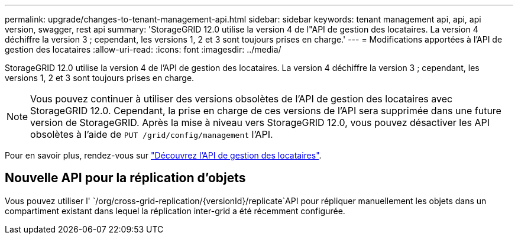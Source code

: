 ---
permalink: upgrade/changes-to-tenant-management-api.html 
sidebar: sidebar 
keywords: tenant management api, api, api version, swagger, rest api 
summary: 'StorageGRID 12.0 utilise la version 4 de l"API de gestion des locataires. La version 4 déchiffre la version 3 ; cependant, les versions 1, 2 et 3 sont toujours prises en charge.' 
---
= Modifications apportées à l'API de gestion des locataires
:allow-uri-read: 
:icons: font
:imagesdir: ../media/


[role="lead"]
StorageGRID 12.0 utilise la version 4 de l'API de gestion des locataires. La version 4 déchiffre la version 3 ; cependant, les versions 1, 2 et 3 sont toujours prises en charge.


NOTE: Vous pouvez continuer à utiliser des versions obsolètes de l'API de gestion des locataires avec StorageGRID 12.0. Cependant, la prise en charge de ces versions de l'API sera supprimée dans une future version de StorageGRID. Après la mise à niveau vers StorageGRID 12.0, vous pouvez désactiver les API obsolètes à l'aide de `PUT /grid/config/management` l'API.

Pour en savoir plus, rendez-vous sur link:../tenant/understanding-tenant-management-api.html["Découvrez l'API de gestion des locataires"].



== Nouvelle API pour la réplication d'objets

Vous pouvez utiliser l' `/org/cross-grid-replication/{versionId}/replicate`API pour répliquer manuellement les objets dans un compartiment existant dans lequel la réplication inter-grid a été récemment configurée.
